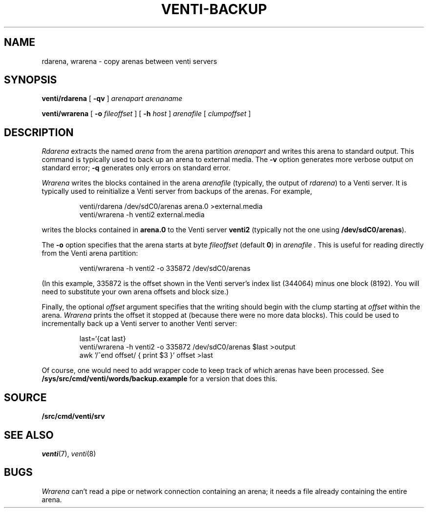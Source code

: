 .TH VENTI-BACKUP 8
.SH NAME
rdarena, wrarena \- copy arenas between venti servers
.SH SYNOPSIS
.PP
.B venti/rdarena
[
.B -qv
]
.I arenapart
.I arenaname
.PP
.B venti/wrarena
[
.B -o
.I fileoffset
]
[
.B -h
.I host
]
.I arenafile
[
.I clumpoffset
]
.SH DESCRIPTION
.PP
.I Rdarena
extracts the named
.I arena
from the arena partition
.I arenapart
and writes this arena to standard output.
This command is typically used to back up an arena to external media.
The
.B -v
option generates more verbose output on standard error;
.B -q
generates only errors on standard error.
.PP
.I Wrarena
writes the blocks contained in the arena
.I arenafile
(typically, the output of
.IR rdarena )
to a Venti server.
It is typically used to reinitialize a Venti server from backups of the arenas.
For example,
.IP
.EX
venti/rdarena /dev/sdC0/arenas arena.0 >external.media
venti/wrarena -h venti2 external.media
.EE
.LP
writes the blocks contained in
.B arena.0
to the Venti server
.B venti2
(typically not the one using
.BR /dev/sdC0/arenas ).
.PP
The
.B -o
option specifies that the arena starts at byte
.I fileoffset
(default
.BR 0 )
in
.I arenafile .
This is useful for reading directly from
the Venti arena partition:
.IP
.EX
venti/wrarena -h venti2 -o 335872 /dev/sdC0/arenas
.EE
.LP
(In this example, 335872 is the offset shown in the Venti
server's index list (344064) minus one block (8192).
You will need to substitute your own arena offsets
and block size.)
.PP
Finally, the optional
.I offset
argument specifies that the writing should begin with the
clump starting at
.I offset
within the arena.
.I Wrarena
prints the offset it stopped at (because there were no more data blocks).
This could be used to incrementally back up a Venti server
to another Venti server:
.IP
.EX
last=`{cat last}
venti/wrarena -h venti2 -o 335872 /dev/sdC0/arenas $last >output
awk '/^end offset/ { print $3 }' offset >last
.EE
.LP
Of course, one would need to add wrapper code to keep track
of which arenas have been processed.
See
.B /sys/src/cmd/venti/words/backup.example
for a version that does this.
.SH SOURCE
.B \*9/src/cmd/venti/srv
.SH SEE ALSO
.IR venti (7),
.IR venti (8)
.SH BUGS
.I Wrarena
can't read a pipe or network connection containing an arena;
it needs a file already containing the entire arena.
